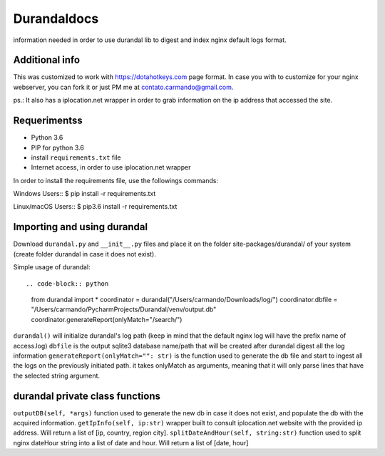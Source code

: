 Durandaldocs
===============
information needed in order to use durandal lib to digest and index nginx default logs format.


Additional info
---------------
This was customized to work with https://dotahotkeys.com page format. In case you with to customize for your nginx webserver, you can fork it or just PM me at contato.carmando@gmail.com.

ps.: It also has a iplocation.net wrapper in order to grab information on the ip address that accessed the site.

Requerimentss
---------------
* Python 3.6
* PIP for python 3.6
* install ``requirements.txt`` file
* Internet access, in order to use iplocation.net wrapper

In order to install the requirements file, use the followings commands::

Windows Users::
$ pip install -r requirements.txt

Linux/macOS Users::
$ pip3.6 install -r requirements.txt

Importing and using durandal
----------------
Download ``durandal.py`` and ``__init__.py`` files and place it on the folder site-packages/durandal/ of your system (create folder durandal in case it does not exist).

Simple usage of durandal::

.. code-block:: python
    from durandal import *
    coordinator = durandal("/Users/carmando/Downloads/log/")
    coordinator.dbfile = "/Users/carmando/PycharmProjects/Durandal/venv/output.db"
    coordinator.generateReport(onlyMatch="/search/")

``durandal()``  will initialize durandal's log path (keep in mind that the default nginx log will have the prefix name of access.log)
``dbfile`` is the output sqlite3 database name/path that will be created after durandal digest all the log information
``generateReport(onlyMatch="": str)`` is the function used to generate the db file and start to ingest all the logs on the previously initiated path. it takes onlyMatch as arguments, meaning that it will only parse lines that have the selected string argument.

durandal private class functions
----------------
``outputDB(self, *args)`` function used to generate the new db in case it does not exist, and populate the db with the acquired information.
``getIpInfo(self, ip:str)`` wrapper built to consult iplocation.net website with the provided ip address. Will return a list of [ip, country, region city].
``splitDateAndHour(self, string:str)`` function used to split nginx dateHour string into a list of date and hour. Will return a list of [date, hour]

